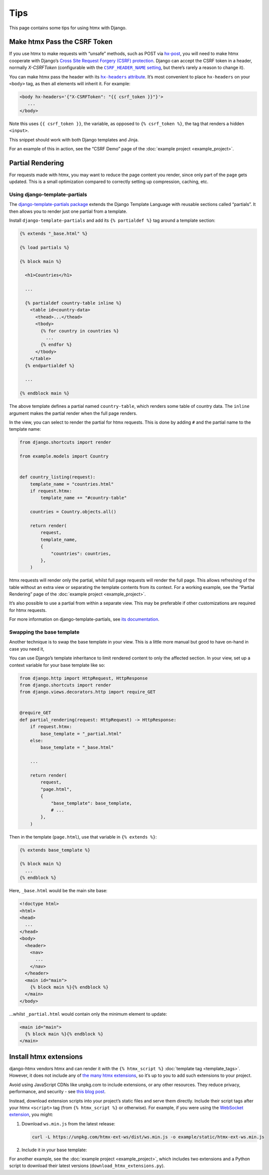 Tips
====

This page contains some tips for using htmx with Django.

Make htmx Pass the CSRF Token
-----------------------------

If you use htmx to make requests with “unsafe” methods, such as POST via `hx-post <https://htmx.org/attributes/hx-post/>`__, you will need to make htmx cooperate with Django’s `Cross Site Request Forgery (CSRF) protection <https://docs.djangoproject.com/en/stable/ref/csrf/>`__.
Django can accept the CSRF token in a header, normally `X-CSRFToken` (configurable with the |CSRF_HEADER_NAME setting|__, but there’s rarely a reason to change it).

.. |CSRF_HEADER_NAME setting| replace:: ``CSRF_HEADER_NAME`` setting
__ https://docs.djangoproject.com/en/stable/ref/settings/#std:setting-CSRF_HEADER_NAME

You can make htmx pass the header with its |hx-headers attribute|__.
It’s most convenient to place ``hx-headers`` on your ``<body>`` tag, as then all elements will inherit it.
For example:

.. |hx-headers attribute| replace:: ``hx-headers`` attribute
__ https://htmx.org/attributes/hx-headers/

.. code-block:: django

   <body hx-headers='{"X-CSRFToken": "{{ csrf_token }}"}'>
      ...
   </body>

Note this uses ``{{ csrf_token }}``, the variable, as opposed to ``{% csrf_token %}``, the tag that renders a hidden ``<input>``.

This snippet should work with both Django templates and Jinja.

For an example of this in action, see the “CSRF Demo” page of the :doc:`example project <example_project>`.

.. _partial-rendering:

Partial Rendering
-----------------

For requests made with htmx, you may want to reduce the page content you render, since only part of the page gets updated.
This is a small optimization compared to correctly setting up compression, caching, etc.

Using django-template-partials
~~~~~~~~~~~~~~~~~~~~~~~~~~~~~~

The `django-template-partials package <https://github.com/carltongibson/django-template-partials>`__ extends the Django Template Language with reusable sections called “partials”.
It then allows you to render just one partial from a template.

Install ``django-template-partials`` and add its ``{% partialdef %}`` tag around a template section:

.. code-block:: django

    {% extends "_base.html" %}

    {% load partials %}

    {% block main %}

      <h1>Countries</h1>

      ...

      {% partialdef country-table inline %}
        <table id=country-data>
          <thead>...</thead>
          <tbody>
            {% for country in countries %}
              ...
            {% endfor %}
          </tbody>
        </table>
      {% endpartialdef %}

      ...

    {% endblock main %}

The above template defines a partial named ``country-table``, which renders some table of country data.
The ``inline`` argument makes the partial render when the full page renders.

In the view, you can select to render the partial for htmx requests.
This is done by adding ``#`` and the partial name to the template name:

.. code-block:: python

    from django.shortcuts import render

    from example.models import Country


    def country_listing(request):
        template_name = "countries.html"
        if request.htmx:
            template_name += "#country-table"

        countries = Country.objects.all()

        return render(
            request,
            template_name,
            {
                "countries": countries,
            },
        )

htmx requests will render only the partial, whilst full page requests will render the full page.
This allows refreshing of the table without an extra view or separating the template contents from its context.
For a working example, see the “Partial Rendering” page of the :doc:`example project <example_project>`.

It’s also possible to use a partial from within a separate view.
This may be preferable if other customizations are required for htmx requests.

For more information on django-template-partials, see `its documentation <https://github.com/carltongibson/django-template-partials>`__.

Swapping the base template
~~~~~~~~~~~~~~~~~~~~~~~~~~

Another technique is to swap the base template in your view.
This is a little more manual but good to have on-hand in case you need it,

You can use Django’s template inheritance to limit rendered content to only the affected section.
In your view, set up a context variable for your base template like so:

.. code-block:: python

   from django.http import HttpRequest, HttpResponse
   from django.shortcuts import render
   from django.views.decorators.http import require_GET


   @require_GET
   def partial_rendering(request: HttpRequest) -> HttpResponse:
       if request.htmx:
           base_template = "_partial.html"
       else:
           base_template = "_base.html"

       ...

       return render(
           request,
           "page.html",
           {
               "base_template": base_template,
               # ...
           },
       )

Then in the template (``page.html``), use that variable in ``{% extends %}``:

.. code-block:: django

   {% extends base_template %}

   {% block main %}
     ...
   {% endblock %}

Here, ``_base.html`` would be the main site base:

.. code-block:: django

    <!doctype html>
    <html>
    <head>
      ...
    </head>
    <body>
      <header>
        <nav>
          ...
        </nav>
      </header>
      <main id="main">
        {% block main %}{% endblock %}
      </main>
    </body>

…whilst ``_partial.html`` would contain only the minimum element to update:

.. code-block:: django

   <main id="main">
     {% block main %}{% endblock %}
   </main>

.. _htmx-extensions:

Install htmx extensions
-----------------------

django-htmx vendors htmx and can render it with the ``{% htmx_script %}`` :doc:`template tag <template_tags>`.
However, it does not include any of `the many htmx extensions <https://htmx.org/extensions/>`__, so it’s up to you to add such extensions to your project.

Avoid using JavaScript CDNs like unpkg.com to include extensions, or any other resources.
They reduce privacy, performance, and security - see `this blog post <https://blog.wesleyac.com/posts/why-not-javascript-cdn>`__.

Instead, download extension scripts into your project’s static files and serve them directly.
Include their script tags after your htmx ``<script>`` tag (from ``{% htmx_script %}`` or otherwise).
For example, if you were using the `WebSocket extension <https://htmx.org/extensions/ws/>`__, you might:

1. Download ``ws.min.js`` from the latest release:

   .. code-block:: sh

       curl -L https://unpkg.com/htmx-ext-ws/dist/ws.min.js -o example/static/htmx-ext-ws.min.js

2. Include it in your base template:

   .. code-block:: django
      :emphasize-lines: 7

       {% load django_htmx static %}
       <!doctype html>
       <html>
         <head>
           ...
           {% htmx_script %}
           <script src="{% static 'htmx-ext-ws.min.js' %}" defer></script>
         </head>
         <body>
           ...
         </body>
       </html>

For another example, see the :doc:`example project <example_project>`, which includes two extensions and a Python script to download their latest versions (``download_htmx_extensions.py``).
